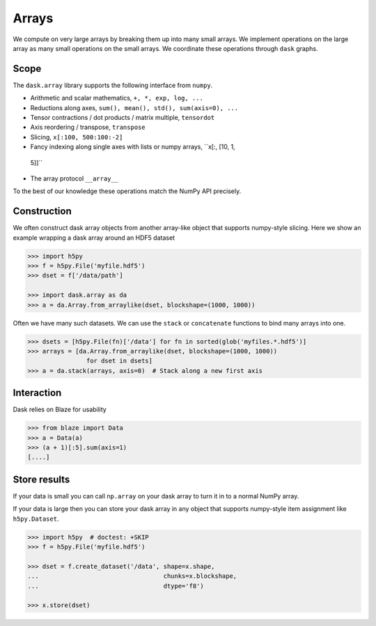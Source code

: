 Arrays
======

We compute on very large arrays by breaking them up into many small arrays.
We implement operations on the large array as many small operations on the
small arrays.  We coordinate these operations through ``dask`` graphs.

Scope
-----

The ``dask.array`` library supports the following interface from ``numpy``.

*  Arithmetic and scalar mathematics, ``+, *, exp, log, ...``
*  Reductions along axes, ``sum(), mean(), std(), sum(axis=0), ...``
*  Tensor contractions / dot products / matrix multiple, ``tensordot``
*  Axis reordering / transpose, ``transpose``
*  Slicing, ``x[:100, 500:100:-2]``
*  Fancy indexing along single axes with lists or numpy arrays, ``x[:, [10, 1,
  5]]``
*  The array protocol ``__array__``

To the best of our knowledge these operations match the NumPy API precisely.


Construction
------------

We often construct dask array objects from another array-like object that
supports numpy-style slicing.  Here we show an example wrapping a dask array
around an HDF5 dataset

.. code-block:: Python

   >>> import h5py
   >>> f = h5py.File('myfile.hdf5')
   >>> dset = f['/data/path']

   >>> import dask.array as da
   >>> a = da.Array.from_arraylike(dset, blockshape=(1000, 1000))

Often we have many such datasets.  We can use the ``stack`` or ``concatenate``
functions to bind many arrays into one.

.. code-block:: Python

   >>> dsets = [h5py.File(fn)['/data'] for fn in sorted(glob('myfiles.*.hdf5')]
   >>> arrays = [da.Array.from_arraylike(dset, blockshape=(1000, 1000))
                   for dset in dsets]
   >>> a = da.stack(arrays, axis=0)  # Stack along a new first axis


Interaction
-----------

Dask relies on Blaze for usability

.. code-block:: Python

   >>> from blaze import Data
   >>> a = Data(a)
   >>> (a + 1)[:5].sum(axis=1)
   [....]


Store results
-------------

If your data is small you can call ``np.array`` on your dask array to turn it
in to a normal NumPy array.

If your data is large then you can store your dask array in any object that
supports numpy-style item assignment like ``h5py.Dataset``.

.. code-block:: Python

   >>> import h5py  # doctest: +SKIP
   >>> f = h5py.File('myfile.hdf5')

   >>> dset = f.create_dataset('/data', shape=x.shape,
   ...                                  chunks=x.blockshape,
   ...                                  dtype='f8')

   >>> x.store(dset)
